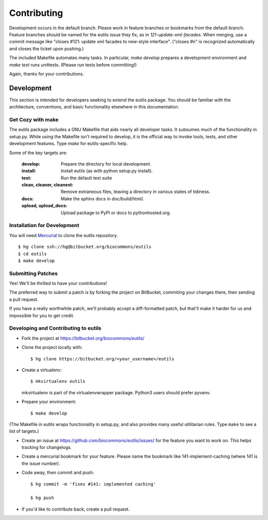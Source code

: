 Contributing
@@@@@@@@@@@@

Development occurs in the default branch. Please work in feature
branches or bookmarks from the default branch. Feature branches should
be named for the eutils issue they fix, as in
`121-update-xml-facades`.  When merging, use a commit message like
"closes #121: update xml facades to new-style interface". ("closes #n"
is recognized automatically and closes the ticket upon pushing.)

The included Makefile automates many tasks.  In particular, `make
develop` prepares a development environment and `make test` runs
unittests. (Please run tests before committing!)

Again, thanks for your contributions.



Development
-----------

This section is intended for developers seeking to extend the eutils
package.  You should be familiar with the architecture, conventions,
and basic functionality elsewhere in this documentation.






Get Cozy with make
~~~~~~~~~~~~~~~~~~

The eutils package includes a GNU Makefile that aids nearly all
developer tasks.  It subsumes much of the functionality in setup.py.
While using the Makefile isn't required to develop, it is the official
way to invoke tools, tests, and other development features. Type
`make` for eutils-specific help.

Some of the key targets are:

  :develop:
     Prepare the directory for local development.

  :install:
     Install eutils (as with python setup.py install).

  :test:
     Run the default test suite

  :clean, cleaner, cleanest:
     Remove extraneous files, leaving a directory in various states of
     tidiness.

  :docs:
     Make the sphinx docs in doc/build/html/.

  :upload, upload_docs:
     Upload package to PyPI or docs to pythonhosted.org.



.. _dev_install:

Installation for Development
~~~~~~~~~~~~~~~~~~~~~~~~~~~~

You will need `Mercurial <https://mercurial.selenic.com/>`_ to clone
the eutils repository.

::

  $ hg clone ssh://hg@bitbucket.org/biocommons/eutils
  $ cd eutils
  $ make develop



Submitting Patches
~~~~~~~~~~~~~~~~~~

Yes! We'll be thrilled to have your contributions!

The preferred way to submit a patch is by forking the project on
BitBucket, commiting your changes there, then sending a pull request.

If you have a really worthwhile patch, we'll probably accept a
diff-formatted patch, but that'll make it harder for us and impossible
for you to get credit.


Developing and Contributing to eutils
~~~~~~~~~~~~~~~~~~~~~~~~~~~~~~~~~~~~~

* Fork the project at https://bitbucket.org/biocommons/eutils/

* Clone the project locally with::

    $ hg clone https://bitbucket.org/<your_username>/eutils

* Create a virtualenv::

    $ mkvirtualenv eutils

  mkvirtualenv is part of the virtualenvwrapper package. Python3 users
  should prefer pyvenv.

* Prepare your environment::

    $ make develop

(The Makefile in eutils wraps functionality in setup.py, and also
provides many useful utilitarian rules. Type ``make`` to see a list of
targets.)

* Create an issue at https://github.com/biocommons/eutils/issues/
  for the feature you want to work on. This helps tracking for
  changelogs.

* Create a mercurial bookmark for your feature. Please name the
  bookmark like 141-implement-caching (where 141 is the issue number).

* Code away, then commit and push::

    $ hg commit -m 'fixes #141: implemented caching'

    $ hg push

* If you'd like to contribute back, create a pull request.

